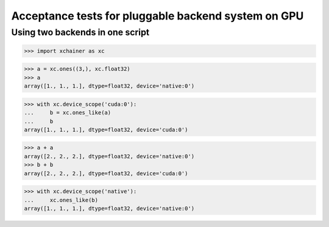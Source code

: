 Acceptance tests for pluggable backend system on GPU
====================================================

Using two backends in one script
--------------------------------

>>> import xchainer as xc

>>> a = xc.ones((3,), xc.float32)
>>> a
array([1., 1., 1.], dtype=float32, device='native:0')

>>> with xc.device_scope('cuda:0'):
...     b = xc.ones_like(a)
...     b
array([1., 1., 1.], dtype=float32, device='cuda:0')

>>> a + a
array([2., 2., 2.], dtype=float32, device='native:0')
>>> b + b
array([2., 2., 2.], dtype=float32, device='cuda:0')

>>> with xc.device_scope('native'):
...     xc.ones_like(b)
array([1., 1., 1.], dtype=float32, device='native:0')
